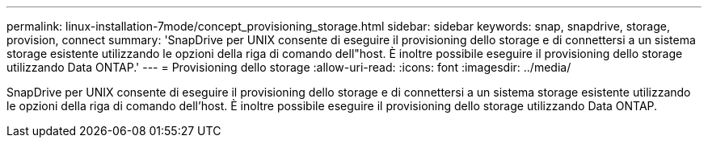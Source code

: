 ---
permalink: linux-installation-7mode/concept_provisioning_storage.html 
sidebar: sidebar 
keywords: snap, snapdrive, storage, provision, connect 
summary: 'SnapDrive per UNIX consente di eseguire il provisioning dello storage e di connettersi a un sistema storage esistente utilizzando le opzioni della riga di comando dell"host. È inoltre possibile eseguire il provisioning dello storage utilizzando Data ONTAP.' 
---
= Provisioning dello storage
:allow-uri-read: 
:icons: font
:imagesdir: ../media/


[role="lead"]
SnapDrive per UNIX consente di eseguire il provisioning dello storage e di connettersi a un sistema storage esistente utilizzando le opzioni della riga di comando dell'host. È inoltre possibile eseguire il provisioning dello storage utilizzando Data ONTAP.
